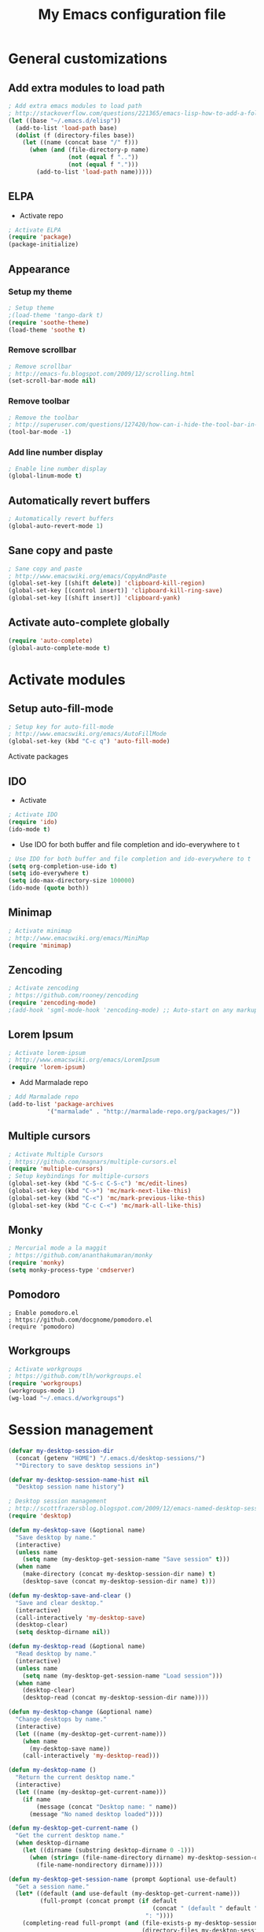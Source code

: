 #+TITLE: My Emacs configuration file
* General customizations
** Add extra modules to load path
#+BEGIN_SRC emacs-lisp
; Add extra emacs modules to load path
; http://stackoverflow.com/questions/221365/emacs-lisp-how-to-add-a-folder-and-all-its-first-level-sub-folders-to-the-load
(let ((base "~/.emacs.d/elisp"))
  (add-to-list 'load-path base)
  (dolist (f (directory-files base))
    (let ((name (concat base "/" f)))
      (when (and (file-directory-p name) 
                 (not (equal f ".."))
                 (not (equal f ".")))
        (add-to-list 'load-path name)))))
#+end_src
** ELPA
- Activate repo
#+BEGIN_SRC emacs-lisp
; Activate ELPA
(require 'package)
(package-initialize)
#+END_SRC#

** Appearance
*** Setup my theme
#+begin_src emacs-lisp
  ; Setup theme
  ;(load-theme 'tango-dark t)
  (require 'soothe-theme)
  (load-theme 'soothe t)
#+end_src
*** Remove scrollbar
#+begin_src emacs-lisp
; Remove scrollbar
; http://emacs-fu.blogspot.com/2009/12/scrolling.html
(set-scroll-bar-mode nil)
#+end_src
*** Remove toolbar
#+begin_src emacs-lisp
; Remove the toolbar
; http://superuser.com/questions/127420/how-can-i-hide-the-tool-bar-in-emacs-persistently
(tool-bar-mode -1)
#+end_src
*** Add line number display
#+begin_src emacs-lisp
; Enable line number display
(global-linum-mode t)
#+end_src
** Automatically revert buffers

#+begin_src emacs-lisp
; Automatically revert buffers
(global-auto-revert-mode 1)

#+end_src

** Sane copy and paste
#+begin_src emacs-lisp
; Sane copy and paste
; http://www.emacswiki.org/emacs/CopyAndPaste
(global-set-key [(shift delete)] 'clipboard-kill-region)
(global-set-key [(control insert)] 'clipboard-kill-ring-save)
(global-set-key [(shift insert)] 'clipboard-yank)
#+end_src

** Activate auto-complete globally
#+begin_src emacs-lisp
(require 'auto-complete)
(global-auto-complete-mode t)
#+end_src

* Activate modules
** Setup auto-fill-mode
#+begin_src emacs-lisp
; Setup key for auto-fill-mode
; http://www.emacswiki.org/emacs/AutoFillMode    
(global-set-key (kbd "C-c q") 'auto-fill-mode)
#+end_src
 Activate packages
** IDO
- Activate
#+BEGIN_SRC emacs-lisp
; Activate IDO
(require 'ido)
(ido-mode t)
#+end_src
- Use IDO for both buffer and file completion and ido-everywhere to t
#+begin_src emacs-lisp
; Use IDO for both buffer and file completion and ido-everywhere to t
(setq org-completion-use-ido t)
(setq ido-everywhere t)
(setq ido-max-directory-size 100000)
(ido-mode (quote both))
#+end_src

** Minimap
#+begin_src emacs-lisp
; Activate minimap
; http://www.emacswiki.org/emacs/MiniMap
(require 'minimap)
#+end_src

** Zencoding
#+begin_src emacs-lisp
; Activate zencoding
; https://github.com/rooney/zencoding
(require 'zencoding-mode)
;(add-hook 'sgml-mode-hook 'zencoding-mode) ;; Auto-start on any markup modes
#+end_src
** Lorem Ipsum
#+begin_src emacs-lisp
; Activate lorem-ipsum
; http://www.emacswiki.org/emacs/LoremIpsum
(require 'lorem-ipsum)
#+end_src

- Add Marmalade repo
#+begin_src emacs-lisp
  ; Add Marmalade repo
  (add-to-list 'package-archives
             '("marmalade" . "http://marmalade-repo.org/packages/"))
#+end_src
** Multiple cursors
#+begin_src emacs-lisp
; Activate Multiple Cursors
; https://github.com/magnars/multiple-cursors.el
(require 'multiple-cursors) 
; Setup keybindings for multiple-cursors
(global-set-key (kbd "C-S-c C-S-c") 'mc/edit-lines)
(global-set-key (kbd "C->") 'mc/mark-next-like-this)
(global-set-key (kbd "C-<") 'mc/mark-previous-like-this)
(global-set-key (kbd "C-c C-<") 'mc/mark-all-like-this)
#+end_src

** Monky 
#+begin_src emacs-lisp
; Mercurial mode a la maggit
; https://github.com/ananthakumaran/monky
(require 'monky)
(setq monky-process-type 'cmdserver)
#+end_src
** Pomodoro
#+begin_src 
; Enable pomodoro.el
; https://github.com/docgnome/pomodoro.el
(require 'pomodoro)
#+end_src

** Workgroups
#+begin_src emacs-lisp
; Activate workgroups
; https://github.com/tlh/workgroups.el
(require 'workgroups)
(workgroups-mode 1)
(wg-load "~/.emacs.d/workgroups")
#+end_src

* Session management
#+begin_src emacs-lisp
(defvar my-desktop-session-dir
  (concat (getenv "HOME") "/.emacs.d/desktop-sessions/")
  "*Directory to save desktop sessions in")

(defvar my-desktop-session-name-hist nil
  "Desktop session name history")

; Desktop session management
; http://scottfrazersblog.blogspot.com/2009/12/emacs-named-desktop-sessions.html
(require 'desktop)

(defun my-desktop-save (&optional name)
  "Save desktop by name."
  (interactive)
  (unless name
    (setq name (my-desktop-get-session-name "Save session" t)))
  (when name
    (make-directory (concat my-desktop-session-dir name) t)
    (desktop-save (concat my-desktop-session-dir name) t)))

(defun my-desktop-save-and-clear ()
  "Save and clear desktop."
  (interactive)
  (call-interactively 'my-desktop-save)
  (desktop-clear)
  (setq desktop-dirname nil))

(defun my-desktop-read (&optional name)
  "Read desktop by name."
  (interactive)
  (unless name
    (setq name (my-desktop-get-session-name "Load session")))
  (when name
    (desktop-clear)
    (desktop-read (concat my-desktop-session-dir name))))

(defun my-desktop-change (&optional name)
  "Change desktops by name."
  (interactive)
  (let ((name (my-desktop-get-current-name)))
    (when name
      (my-desktop-save name))
    (call-interactively 'my-desktop-read)))

(defun my-desktop-name ()
  "Return the current desktop name."
  (interactive)
  (let ((name (my-desktop-get-current-name)))
    (if name
        (message (concat "Desktop name: " name))
      (message "No named desktop loaded"))))

(defun my-desktop-get-current-name ()
  "Get the current desktop name."
  (when desktop-dirname
    (let ((dirname (substring desktop-dirname 0 -1)))
      (when (string= (file-name-directory dirname) my-desktop-session-dir)
        (file-name-nondirectory dirname)))))

(defun my-desktop-get-session-name (prompt &optional use-default)
  "Get a session name."
  (let* ((default (and use-default (my-desktop-get-current-name)))
         (full-prompt (concat prompt (if default
                                         (concat " (default " default "): ")
                                       ": "))))
    (completing-read full-prompt (and (file-exists-p my-desktop-session-dir)
                                      (directory-files my-desktop-session-dir))
                     nil nil nil my-desktop-session-name-hist default)))

(defun my-desktop-kill-emacs-hook ()
  "Save desktop before killing emacs."
  (when (file-exists-p (concat my-desktop-session-dir "last-session"))
    (setq desktop-file-modtime
          (nth 5 (file-attributes (desktop-full-file-name (concat my-desktop-session-dir "last-session"))))))
  (my-desktop-save "last-session"))

(add-hook 'kill-emacs-hook 'my-desktop-kill-emacs-hook)
#+end_src

* Python setup 
#+begin_src emacs-lisp
; Python stuff
; http://stackoverflow.com/questions/2855378/ropemacs-usage-tutorial
(autoload 'python-mode "python-mode" "Python Mode." t)
(add-to-list 'auto-mode-alist '("\\.py\\'" . python-mode))
(add-to-list 'interpreter-mode-alist '("python" . python-mode))
(require 'python-mode)
(autoload 'pymacs-apply "pymacs")
(autoload 'pymacs-call "pymacs")
(autoload 'pymacs-eval "pymacs" nil t)
(autoload 'pymacs-exec "pymacs" nil t)
(autoload 'pymacs-load "pymacs" nil t)
(pymacs-load "ropemacs" "rope-")
(setq ropemacs-enable-autoimport t)
#+end_src

* Org-mode setup
#+begin_src emacs-lisp
; Org-mode stuff

; Org-mode key maps
(define-key global-map "\C-cl" 'org-store-link)
(define-key global-map "\C-ca" 'org-agenda)

; Activate org-bullets
(require 'org-bullets)
(add-hook 'org-mode-hook (lambda () (org-bullets-mode 1)))

; Activate org protocol
; http://orgmode.org/worg/org-contrib/org-protocol.html
(require 'org-protocol)

;; Set to the location of your Org files on your local system
(setq org-directory "~/Ubuntu One/org")

; Set agenda files
(setq org-agenda-files (file-expand-wildcards "~/Ubuntu One/org/*.org"))

; Set file for capture mode
(setq org-default-notes-file "~/Ubuntu One/org/capture.org")

;; Set to the name of the file where new notes will be stored
(setq org-mobile-inbox-for-pull "~/Ubuntu One/org/flagged.org")

;; Setup the mobile directory
(setq org-mobile-directory "~/Ubuntu One/MobileOrg")

; Capture key
(define-key global-map "\C-cc" 'org-capture)

; Capture templates
; http://orgmode.org/worg/org-contrib/org-protocol.html#sec-6-1-1
(setq org-capture-templates
      (quote
       (("i"
         "Internet"
         entry
         (file+headline "~/Ubuntu One/org/capture.org" "Notes")
         "* %^{Title} %u, %c\n\n  %i"
         :empty-lines 1)
         
         ("t" 
          "TODO"
	  entry
	  (file+headline "~/Ubuntu One/org/migtd.org" "Entrando")
          "* TODO %^{Brief Description} %^g\n%?\nAdded: %U" )

         ("w" 
          "WAITING"
	  entry
	  (file+headline "~/Ubuntu One/org/migtd.org" "Esperando")
          "* WAITING %^{Brief Description} %^g\n%?\nAdded: %U" )

         ("d" 
          "diario"
	  entry
	  (file+headline "~/Ubuntu One/org/diario.org" "Entradas")
          "* %^{Title} \nAdded: %U" )
        ;; ... more templates here ...

        )))

; Set tags
(setq org-tag-alist 
'(("@apartamento" . ?a) 
("@carro" . ?v) 
("@universidad" . ?u) 
("@downtown" . ?d) 
("@san juan" . ?s)
("@casa" . ?m) 
("computadora" . ?c) 
("iPad" . ?i) 
("email" . ?e) 
("telefono" . ?t)))

; Set to-do keywords
(setq org-todo-keywords
       '((sequence "TODO(t)" "WAITING(w@/!)" "STARTED(s)" "|" "DONE(d!)" "CANCELED(c@)")))

;Targets include this file and any file contributing to the agenda - up to 9 levels deep
(setq org-refile-targets (quote ((nil :maxlevel . 9)
                                 (org-agenda-files :maxlevel . 9))))

; Stop using paths for refile targets - we file directly with IDO
(setq org-refile-use-outline-path nil)

; Targets complete directly with IDO
(setq org-outline-path-complete-in-steps nil)

; Allow refile to create parent tasks with confirmation
(setq org-refile-allow-creating-parent-nodes (quote confirm))

;;;; Refile settings
; Exclude DONE state tasks from refile targets
(defun bh/verify-refile-target ()
  "Exclude todo keywords with a done state from refile targets"
  (not (member (nth 2 (org-heading-components)) org-done-keywords)))

(setq org-refile-target-verify-function 'bh/verify-refile-target)

;; PDFs visited in Org-mode are opened in Evince (and not in the default choice) http://stackoverflow.com/a/8836108/789593
(add-hook 'org-mode-hook
      '(lambda ()
         (delete '("\\.pdf\\'" . default) org-file-apps)
         (add-to-list 'org-file-apps '("\\.pdf\\'" . "evince %s"))))

#+end_src
** Auto sync stuff
#+BEGIN_SRC emacs-lisp
; Auto org-mobile push https://gist.github.com/mrvdb/3111823/download#
;; Show a notification when a push has been completed
(require 'notifications)
(defun notify-push (result)
  (notifications-notify
   :title "Push complete"
   :body  (format "Org-mobile-push: %s" result)
  )
)

;; Fork the work of pushing to mobile
(require 'async) 
(defun fork-org-push-mobile ()
  (async-start
   ;; What to do in the child process
   `(lambda ()
      ,(async-inject-variables "org-\\(mobile-\\|directory\\)")
      (org-mobile-push))
   
   ; What to do when it finishes
   (lambda (result)
     (notify-push result))))

;; Define a timer variable
(defvar org-mobile-push-timer nil
  "Timer that `org-mobile-push-timer' used to reschedule itself, or nil.")

;; Push to mobile when the idle timer runs out
(defun org-mobile-push-with-delay (secs)
  (when org-mobile-push-timer
    (cancel-timer org-mobile-push-timer))
  (setq org-mobile-push-timer
        (run-with-idle-timer
         (* 1 secs) nil 'fork-org-push-mobile)))

;; After saving files, start a 30 seconds idle timer after which we
;; are going to push
;; (add-hook 'after-save-hook
;; (lambda ()
;; (when (eq major-mode 'org-mode)
;; (dolist (file (org-mobile-files-alist))
;; (if (string= (expand-file-name (car file)) (buffer-file-name))
;; (org-mobile-push-with-delay 30)))
;; )))
 
;; At least run it once a day, but no need for a delay this time
(run-at-time "00:05" 86400 '(lambda () (org-mobile-push-with-delay 1)))
#+END_SRC
* Custom set variables
#+begin_src emacs-lisp
(custom-set-variables
 ;; custom-set-variables was added by Custom.
 ;; If you edit it by hand, you could mess it up, so be careful.
 ;; Your init file should contain only one such instance.
 ;; If there is more than one, they won't work right.
 '(custom-safe-themes (quote ("21d9280256d9d3cf79cbcf62c3e7f3f243209e6251b215aede5026e0c5ad853f" default)))
 '(org-agenda-files (quote ("~/Ubuntu One/org/algundia.org" "~/Ubuntu One/org/capture.org" "~/Ubuntu One/org/diario.org" "~/Ubuntu One/org/flagged.org" "~/Ubuntu One/org/habitos.org" "~/Ubuntu One/org/libreta.org" "~/Ubuntu One/org/migtd.org" "~/Ubuntu One/org/recordatorios.org"))))
(custom-set-faces
 ;; custom-set-faces was added by Custom.
 ;; If you edit it by hand, you could mess it up, so be careful.
 ;; Your init file should contain only one such instance.
 ;; If there is more than one, they won't work right.
 )
#+end_src


